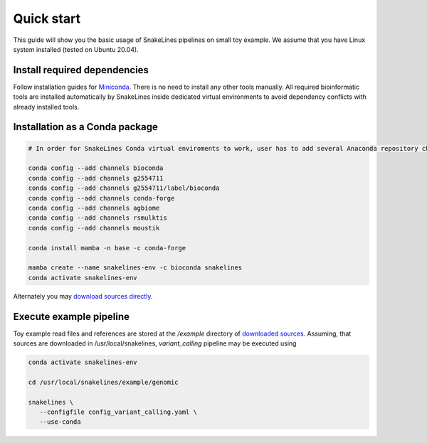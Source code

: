 Quick start
===========

This guide will show you the basic usage of SnakeLines pipelines on small toy example.
We assume that you have Linux system installed (tested on Ubuntu 20.04).

Install required dependencies
-----------------------------

Follow installation guides for `Miniconda <https://conda.io/docs/user-guide/install/index.html>`_.
There is no need to install any other tools manually.
All required bioinformatic tools are installed automatically by SnakeLines inside dedicated virtual environments to avoid dependency conflicts with already installed tools.

Installation as a Conda package
--------------------------------

.. code:: bash
   
   # In order for SnakeLines Conda virtual enviroments to work, user has to add several Anaconda repository channels to Conda.
   
   conda config --add channels bioconda
   conda config --add channels g2554711
   conda config --add channels g2554711/label/bioconda
   conda config --add channels conda-forge
   conda config --add channels agbiome
   conda config --add channels rsmulktis
   conda config --add channels moustik
  
   conda install mamba -n base -c conda-forge
  
   mamba create --name snakelines-env -c bioconda snakelines
   conda activate snakelines-env
   

Alternately you may `download sources directly <running.html#installation>`_.

Execute example pipeline
----------------

Toy example read files and references are stored at the `/example` directory of `downloaded sources <https://github.com/jbudis/snakelines/archive/refs/heads/master.zip>`_.
Assuming, that sources are downloaded in /usr/local/snakelines, `variant_calling` pipeline may be executed using

.. code-block:: bash

   conda activate snakelines-env
   
   cd /usr/local/snakelines/example/genomic

   snakelines \
      --configfile config_variant_calling.yaml \
      --use-conda
